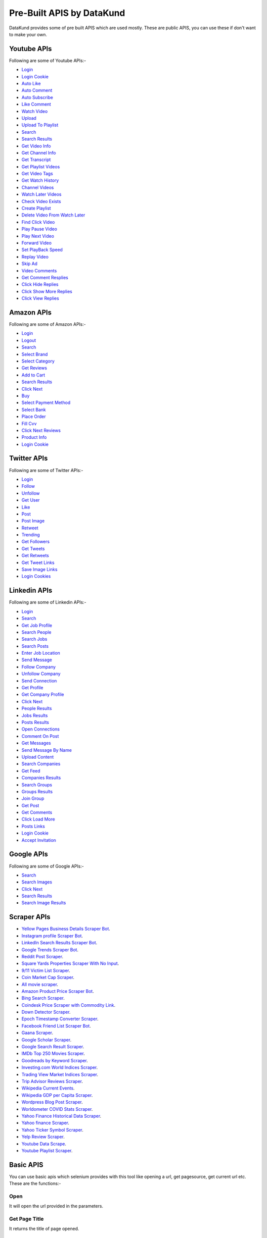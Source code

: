 ****************************
Pre-Built APIS by DataKund
****************************

DataKund provides some of pre built APIS which are used mostly. These are public APIS, you can use these if don't want to make your own.


Youtube APIs
***************

Following are some of Youtube APIs:-

* `Login <https://youtube-api-datakund.readthedocs.io/en/latest/login.html>`_
* `Login Cookie <https://youtube-api-datakund.readthedocs.io/en/latest/login_cookie.html>`_
* `Auto Like <https://youtube-api-datakund.readthedocs.io/en/latest/auto_like.html>`_
* `Auto Comment <https://youtube-api-datakund.readthedocs.io/en/latest/auto_comment.html>`_
* `Auto Subscribe <https://youtube-api-datakund.readthedocs.io/en/latest/auto_subscribe.html>`_
* `Like Comment <https://youtube-api-datakund.readthedocs.io/en/latest/like_comment.html>`_
* `Watch Video <https://youtube-api-datakund.readthedocs.io/en/latest/watch_video.html>`_
* `Upload <https://youtube-api-datakund.readthedocs.io/en/latest/upload.html>`_
* `Upload To Playlist <https://youtube-api-datakund.readthedocs.io/en/latest/upload_to_playlist.html>`_
* `Search <https://youtube-api-datakund.readthedocs.io/en/latest/searches.html>`_
* `Search Results <https://youtube-api-datakund.readthedocs.io/en/latest/search_results.html>`_
* `Get Video Info <https://youtube-api-datakund.readthedocs.io/en/latest/get_video_info.html>`_
* `Get Channel Info <https://youtube-api-datakund.readthedocs.io/en/latest/get_channel_info.html>`_
* `Get Transcript <https://youtube-api-datakund.readthedocs.io/en/latest/get_transcript.html>`_
* `Get Playlist Videos <https://youtube-api-datakund.readthedocs.io/en/latest/get_playlist_videos.html>`_
* `Get Video Tags <https://youtube-api-datakund.readthedocs.io/en/latest/get_video_tags.html>`_
* `Get Watch History <https://youtube-api-datakund.readthedocs.io/en/latest/get_watch_history.html>`_
* `Channel Videos <https://youtube-api-datakund.readthedocs.io/en/latest/channel_videos.html>`_
* `Watch Later Videos <https://youtube-api-datakund.readthedocs.io/en/latest/watch_later_videos.html>`_
* `Check Video Exists <https://youtube-api-datakund.readthedocs.io/en/latest/check_video_exists.html>`_
* `Create Playlist <https://youtube-api-datakund.readthedocs.io/en/latest/create_playlist.html>`_
* `Delete Video From Watch Later  <https://youtube-api-datakund.readthedocs.io/en/latest/delete_video_from_watch_later.html>`_
* `Find Click Video <https://youtube-api-datakund.readthedocs.io/en/latest/find_click_video.html>`_
* `Play Pause Video <https://youtube-api-datakund.readthedocs.io/en/latest/play_pause_video.html>`_
* `Play Next Video <https://youtube-api-datakund.readthedocs.io/en/latest/play_next_video.html>`_
* `Forward Video <https://youtube-api-datakund.readthedocs.io/en/latest/forward_video.html>`_
* `Set PlayBack Speed <https://youtube-api-datakund.readthedocs.io/en/latest/set_playback_speed.html>`_
* `Replay Video <https://youtube-api-datakund.readthedocs.io/en/latest/replay_video.html>`_
* `Skip Ad <https://youtube-api-datakund.readthedocs.io/en/latest/skip_ad.html>`_
* `Video Comments <https://youtube-api-datakund.readthedocs.io/en/latest/video_comments.html>`_
* `Get Comment Resplies <https://youtube-api-datakund.readthedocs.io/en/latest/get_comment_replies.html>`_
* `Click Hide Replies <https://youtube-api-datakund.readthedocs.io/en/latest/click_hide_replies.html>`_
* `Click Show More Replies <https://youtube-api-datakund.readthedocs.io/en/latest/click_show_more_replies.html>`_
* `Click View Replies <https://youtube-api-datakund.readthedocs.io/en/latest/click_view_replies.html>`_


Amazon APIs
***************

Following are some of Amazon APIs:-

* `Login <https://amazon-api-datakund.readthedocs.io/en/latest/login.html>`_
* `Logout <https://amazon-api-datakund.readthedocs.io/en/latest/logout.html>`_
* `Search <https://amazon-api-datakund.readthedocs.io/en/latest/searches.html>`_
* `Select Brand <https://amazon-api-datakund.readthedocs.io/en/latest/select_brand.html>`_
* `Select Category <https://amazon-api-datakund.readthedocs.io/en/latest/select_category.html>`_
* `Get Reviews <https://amazon-api-datakund.readthedocs.io/en/latest/get_reviews.html>`_
* `Add to Cart <https://amazon-api-datakund.readthedocs.io/en/latest/add_to_cart.html>`_
* `Search Results <https://amazon-api-datakund.readthedocs.io/en/latest/search_results.html>`_
* `Click Next <https://amazon-api-datakund.readthedocs.io/en/latest/click_next.html>`_
* `Buy <https://amazon-api-datakund.readthedocs.io/en/latest/buy.html>`_
* `Select Payment Method <https://amazon-api-datakund.readthedocs.io/en/latest/select_payment_method.html>`_
* `Select Bank <https://amazon-api-datakund.readthedocs.io/en/latest/select_bank.html>`_
* `Place Order <https://amazon-api-datakund.readthedocs.io/en/latest/place_order.html>`_
* `Fill Cvv <https://amazon-api-datakund.readthedocs.io/en/latest/fill_cvv.html>`_
* `Click Next Reviews <https://amazon-api-datakund.readthedocs.io/en/latest/click_next_reviews.html>`_
* `Product Info <https://amazon-api-datakund.readthedocs.io/en/latest/product_info.html>`_
* `Login Cookie <https://amazon-api-datakund.readthedocs.io/en/latest/login_cookie.html>`_


Twitter APIs
***************

Following are some of Twitter APIs:-

* `Login <https://twitter-api-datakund.readthedocs.io/en/latest/login.html>`_
* `Follow <https://twitter-api-datakund.readthedocs.io/en/latest/follow.html>`_
* `Unfollow <https://twitter-api-datakund.readthedocs.io/en/latest/unfollow.html>`_
* `Get User <https://twitter-api-datakund.readthedocs.io/en/latest/get_user.html>`_
* `Like <https://twitter-api-datakund.readthedocs.io/en/latest/like.html>`_
* `Post <https://twitter-api-datakund.readthedocs.io/en/latest/post.html>`_
* `Post Image <https://twitter-api-datakund.readthedocs.io/en/latest/post_image.html>`_
* `Retweet <https://twitter-api-datakund.readthedocs.io/en/latest/retweet.html>`_
* `Trending <https://twitter-api-datakund.readthedocs.io/en/latest/trending.html>`_
* `Get Followers <https://twitter-api-datakund.readthedocs.io/en/latest/get_followers.html>`_
* `Get Tweets <https://twitter-api-datakund.readthedocs.io/en/latest/get_tweets.html>`_
* `Get Retweets <https://twitter-api-datakund.readthedocs.io/en/latest/get_retweets.html>`_
* `Get Tweet Links <https://twitter-api-datakund.readthedocs.io/en/latest/get_tweet_links.html>`_
* `Save Image Links <https://twitter-api-datakund.readthedocs.io/en/latest/save_image_links.html>`_
* `Login Cookies <https://twitter-api-datakund.readthedocs.io/en/latest/login_cookie.html>`_


Linkedin APIs
***************

Following are some of Linkedin APIs:-

* `Login <https://linkedin-api-datakund.readthedocs.io/en/latest/login.html>`_
* `Search <https://linkedin-api-datakund.readthedocs.io/en/latest/searches.html>`_
* `Get Job Profile <https://linkedin-api-datakund.readthedocs.io/en/latest/get_job_profile.html>`_
* `Search People <https://linkedin-api-datakund.readthedocs.io/en/latest/search_people.html>`_
* `Search Jobs <https://linkedin-api-datakund.readthedocs.io/en/latest/search_jobs.html>`_
* `Search Posts <https://linkedin-api-datakund.readthedocs.io/en/latest/search_posts.html>`_
* `Enter Job Location <https://linkedin-api-datakund.readthedocs.io/en/latest/enter_job_location.html>`_
* `Send Message <https://linkedin-api-datakund.readthedocs.io/en/latest/send_message.html>`_
* `Follow Company <https://linkedin-api-datakund.readthedocs.io/en/latest/follow_company.html>`_
* `Unfollow Company <https://linkedin-api-datakund.readthedocs.io/en/latest/unfollow_company.html>`_
* `Send Connection <https://linkedin-api-datakund.readthedocs.io/en/latest/send_connection.html>`_
* `Get Profile <https://linkedin-api-datakund.readthedocs.io/en/latest/get_profile.html>`_
* `Get Company Profile <https://linkedin-api-datakund.readthedocs.io/en/latest/get_company_profile.html>`_
* `Click Next <https://linkedin-api-datakund.readthedocs.io/en/latest/click_next.html>`_
* `People Results <https://linkedin-api-datakund.readthedocs.io/en/latest/people_results.html>`_
* `Jobs Results <https://linkedin-api-datakund.readthedocs.io/en/latest/jobs_results.html>`_
* `Posts Results <https://linkedin-api-datakund.readthedocs.io/en/latest/posts_results.html>`_
* `Open Connections <https://linkedin-api-datakund.readthedocs.io/en/latest/open_connections.html>`_
* `Comment On Post <https://linkedin-api-datakund.readthedocs.io/en/latest/comment_on_post.html>`_
* `Get Messages <https://linkedin-api-datakund.readthedocs.io/en/latest/get_messages.html>`_
* `Send Message By Name <https://linkedin-api-datakund.readthedocs.io/en/latest/send_message_by_name.html>`_
* `Upload Content <https://linkedin-api-datakund.readthedocs.io/en/latest/upload_content.html>`_
* `Search Companies <https://linkedin-api-datakund.readthedocs.io/en/latest/search_companies.html>`_
* `Get Feed <https://linkedin-api-datakund.readthedocs.io/en/latest/get_feed.html>`_
* `Companies Results <https://linkedin-api-datakund.readthedocs.io/en/latest/companies_results.html>`_
* `Search Groups <https://linkedin-api-datakund.readthedocs.io/en/latest/search_groups.html>`_
* `Groups Results <https://linkedin-api-datakund.readthedocs.io/en/latest/groups_results.html>`_
* `Join Group <https://linkedin-api-datakund.readthedocs.io/en/latest/join_group.html>`_
* `Get Post <https://linkedin-api-datakund.readthedocs.io/en/latest/get_post.html>`_
* `Get Comments <https://linkedin-api-datakund.readthedocs.io/en/latest/get_comments.html>`_
* `Click Load More <https://linkedin-api-datakund.readthedocs.io/en/latest/click_load_more.html>`_
* `Posts Links <https://linkedin-api-datakund.readthedocs.io/en/latest/posts_links.html>`_
* `Login Cookie <https://linkedin-api-datakund.readthedocs.io/en/latest/login_cookie.html>`_
* `Accept Invitation <https://linkedin-api-datakund.readthedocs.io/en/latest/accept_invitation.html>`_


Google APIs
***************

Following are some of Google APIs:-

* `Search <https://google-api-datakund.readthedocs.io/en/latest/searches.html>`_
* `Search Images <https://google-api-datakund.readthedocs.io/en/latest/search_images.html>`_
* `Click Next <https://google-api-datakund.readthedocs.io/en/latest/click_next.html>`_
* `Search Results <https://google-api-datakund.readthedocs.io/en/latest/search_results.html>`_
* `Search Image Results <https://google-api-datakund.readthedocs.io/en/latest/search_image_results.html>`_

Scraper APIs
****************

* `Yellow Pages Business Details Scraper Bot <https://scrapers.readthedocs.io/en/latest/Yellow%20Pages%20Business%20Details%20Scraper%20Bot.html>`_. 
* `Instagram profile Scraper Bot <https://scrapers.readthedocs.io/en/latest/Instagram%20profile%20Scraper%20Bot.html>`_. 
* `LinkedIn Search Results Scraper Bot <https://scrapers.readthedocs.io/en/latest/LinkedIn%20Search%20Results%20Scraper%20Bot.html>`_. 
* `Google Trends Scraper Bot <https://scrapers.readthedocs.io/en/latest/Google%20Trends%20Scraper%20Bot.html>`_. 
* `Reddit Post Scraper <https://scrapers.readthedocs.io/en/latest/Reddit%20Post%20Scraper.html>`_. 
* `Square Yards Properties Scraper With No Input <https://scrapers.readthedocs.io/en/latest/Square%20Yards%20Properties%20Scraper%20With%20No%20Input.html>`_. 
* `9/11 Victim List Scraper <https://scrapers.readthedocs.io/en/latest/9%2011%20Victim%20List%20Scraper.html>`_. 
* `Coin Market Cap Scraper <https://scrapers.readthedocs.io/en/latest/Coin%20Market%20Cap%20Scraper.html>`_. 
* `All movie scraper <https://scrapers.readthedocs.io/en/latest/All%20movie%20scraper.html>`_. 
* `Amazon Product Price Scraper Bot <https://scrapers.readthedocs.io/en/latest/Amazon%20Product%20Price%20Scraper%20Bot.html>`_. 
* `Bing Search Scraper <https://scrapers.readthedocs.io/en/latest/Bing%20Search%20Scraper.html>`_. 
* `Coindesk Price Scraper with Commodity Link <https://scrapers.readthedocs.io/en/latest/Coindesk%20Price%20Scraper.html>`_. 
* `Down Detector Scraper <https://scrapers.readthedocs.io/en/latest/Down%20Detector%20Scraper.html>`_. 
* `Epoch Timestamp Converter Scraper <https://scrapers.readthedocs.io/en/latest/Epoch%20Timestamp%20Converter%20Scraper.html>`_. 
* `Facebook Friend List Scraper Bot <https://scrapers.readthedocs.io/en/latest/Facebook%20Friend%20List%20Scraper%20Bot.html>`_. 
* `Gaana Scraper <https://scrapers.readthedocs.io/en/latest/Gaana%20Scraper.html>`_. 
* `Google Scholar Scraper <https://scrapers.readthedocs.io/en/latest/google%20scholar%20scraper.html>`_. 
* `Google Search Result Scraper <https://scrapers.readthedocs.io/en/latest/Google%20Search%20Result%20Scraper.html>`_. 
* `IMDb Top 250 Movies Scraper <https://scrapers.readthedocs.io/en/latest/IMDb%20Top%20250%20Movies%20Scraper.html>`_. 
* `Goodreads by Keyword Scraper <https://scrapers.readthedocs.io/en/latest/Goodreads%20by%20Keyword%20Scraper.html>`_. 
* `Investing.com World Indices Scraper <https://scrapers.readthedocs.io/en/latest/Investing_com%20World%20Indices%20Scraper.html>`_. 
* `Trading View Market Indices Scraper <https://scrapers.readthedocs.io/en/latest/Trading%20View%20Market%20Indices%20Scraper.html>`_. 
* `Trip Advisor Reviews Scraper <https://scrapers.readthedocs.io/en/latest/Trip%20Advisor%20Reviews%20Scraper.html>`_. 
* `Wikipedia Current Events <https://scrapers.readthedocs.io/en/latest/Wikipedia%20Current%20Events.html>`_. 
* `Wikipedia GDP per Capita Scraper <https://scrapers.readthedocs.io/en/latest/Wikipedia%20GDP%20per%20Capita%20Scraper.html>`_. 
* `Wordpress Blog Post Scraper <https://scrapers.readthedocs.io/en/latest/Wordpress%20Blog%20Post%20Scraper.html>`_. 
* `Worldometer COVID Stats Scraper <https://scrapers.readthedocs.io/en/latest/Worldometer%20COVID%20Stats%20Scraper.html>`_. 
* `Yahoo Finance Historical Data Scraper <https://scrapers.readthedocs.io/en/latest/Yahoo%20Finance%20Historical%20Data%20Scraper.html>`_. 
* `Yahoo finance Scraper <https://scrapers.readthedocs.io/en/latest/Yahoo%20Finance%20Scraper.html>`_. 
* `Yahoo Ticker Symbol Scraper <https://scrapers.readthedocs.io/en/latest/Yahoo%20Ticker%20Symbol%20Scraper.html>`_. 
* `Yelp Review Scraper <https://scrapers.readthedocs.io/en/latest/Yelp%20Review%20Scraper.html>`_. 
* `Youtube Data Scrape <https://scrapers.readthedocs.io/en/latest/Youtube%20Data%20Scrape.html>`_. 
* `Youtube Playlist Scraper <https://scrapers.readthedocs.io/en/latest/Youtube%20Playlist%20Scraper.html>`_. 


Basic APIS
**************************************************
You can use basic apis which selenium provides with this tool like opening a url, get pagesource, get current url etc. These are the functions:-

Open
========

It will open the url provided in the parameters.

.. tabs::

   .. code-tab:: py

         dk_object.open(url)

   .. code-tab:: javascript
		 NodeJS
   
         datakund.open(url)
	
   .. code-tab:: bash
		 Curl

         curl -X POST http://127.0.0.1:5000/open -H 'cache-control: no-cache' -H 'content-type: application/json' -d '{"url":"https://www.google.com"}'


	
Get Page Title
=================

It returns the title of page opened.

.. tabs::

   .. code-tab:: py

         response=dk_object.get_page_title()

   .. code-tab:: javascript
		 NodeJS
   
         response=datakund.get_page_title()
	
   .. code-tab:: bash
		 Curl

         curl -X POST http://127.0.0.1:5000/get_page_title -H 'cache-control: no-cache' -H 'content-type: application/json' -d '{}'
	
   .. code-tab:: json
		 Response Data
   
         {
		 "pagetitle":"amazon"
		 }


Get Page Source
===================

It returns the pagesource of page opened.

.. tabs::

   .. code-tab:: py

         response=dk_object.get_page_source()

   .. code-tab:: javascript
		 NodeJS
   
         response=datakund.get_page_source()
	
   .. code-tab:: bash
		 Curl

         curl -X POST http://127.0.0.1:5000/get_page_source -H 'cache-control: no-cache' -H 'content-type: application/json' -d '{}'
	
   .. code-tab:: json
		 Response Data
   
         {
		 "pagesource":"<html><body>....."
		 }

Get Current Url
===================

It returns the url of page opened.

.. tabs::

   .. code-tab:: py

         response=dk_object.get_current_url()

   .. code-tab:: javascript
		 NodeJS
   
         response=datakund.get_current_url()
	
   .. code-tab:: bash
		 Curl

         curl -X POST http://127.0.0.1:5000/get_current_url -H 'cache-control: no-cache' -H 'content-type: application/json' -d '{}'
	
   .. code-tab:: json
		 Response Data
   
         {
		 "url":"https://www.amazon.com"
		 }


Reload
===================

It reloads the page opened.

.. tabs::

   .. code-tab:: py

         dk_object.reload()

   .. code-tab:: javascript
		 NodeJS
   
         datakund.reload()
	
   .. code-tab:: bash
		 Curl

         curl -X POST http://127.0.0.1:5000/reload -H 'cache-control: no-cache' -H 'content-type: application/json' -d '{}'
	
Keypress
===================

It perform the keypress passed.

.. tabs::

   .. code-tab:: py

         dk_object.keypress("shoes")

   .. code-tab:: javascript
		 NodeJS
   
         datakund.keypress("shoes")
	
   .. code-tab:: bash
		 Curl

         curl -X POST http://127.0.0.1:5000/keypress -H 'cache-control: no-cache' -H 'content-type: application/json' -d '{"key":"shoes"}'

Scroll
===================

It scrolls to the end of page.

.. tabs::

   .. code-tab:: py

         dk_object.scroll()

   .. code-tab:: javascript
		 NodeJS
   
         datakund.scroll()
	
   .. code-tab:: bash
		 Curl

         curl -X POST http://127.0.0.1:5000/scroll -H 'cache-control: no-cache' -H 'content-type: application/json' -d '{}'
		 
End
===================

It ends the session and close the automated chromedriver.

.. note:: You will need to create dk object again after ``end()``.

.. tabs::

   .. code-tab:: py

         dk_object.end()

   .. code-tab:: javascript
		 NodeJS
   
         datakund.end()
	
   .. code-tab:: bash
		 Curl

         curl -X POST http://127.0.0.1:5000/end -H 'cache-control: no-cache' -H 'content-type: application/json' -d '{}'
		 
		 
Quit
===================

It quits the datakund application runing in background.

.. note:: You will need to import datakund library again to start datakund application.


.. tabs::

   .. code-tab:: py

         dk_object.quit()

   .. code-tab:: javascript
		 NodeJS
   
         datakund.quit()
	
   .. code-tab:: bash
		 Curl

         curl -X POST http://127.0.0.1:5000/quit -H 'cache-control: no-cache' -H 'content-type: application/json' -d '{}'
		 